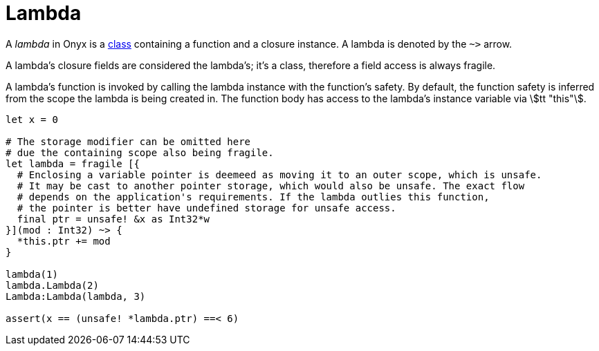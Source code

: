 = Lambda

A _lambda_ in Onyx is a <<_class, class>> containing a function and a closure instance.
A lambda is denoted by the `++~>++` arrow.

A lambda's closure fields are considered the lambda's; it's a class, therefore a field access is always fragile.

A lambda's function is invoked by calling the lambda instance with the function's safety.
By default, the function safety is inferred from the scope the lambda is being created in.
The function body has access to the lambda's instance variable via stem:[tt "this"].

```nx
let x = 0

# The storage modifier can be omitted here
# due the containing scope also being fragile.
let lambda = fragile [{
  # Enclosing a variable pointer is deemeed as moving it to an outer scope, which is unsafe.
  # It may be cast to another pointer storage, which would also be unsafe. The exact flow
  # depends on the application's requirements. If the lambda outlies this function,
  # the pointer is better have undefined storage for unsafe access.
  final ptr = unsafe! &x as Int32*w
}](mod : Int32) ~> {
  *this.ptr += mod
}

lambda(1)
lambda.Lambda(2)
Lambda:Lambda(lambda, 3)

assert(x == (unsafe! *lambda.ptr) ==< 6)
```
